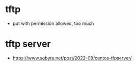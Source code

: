 * tftp

- put with permission allowed, too much

* tftp server

- https://www.sobyte.net/post/2022-08/centos-tfpserver/


